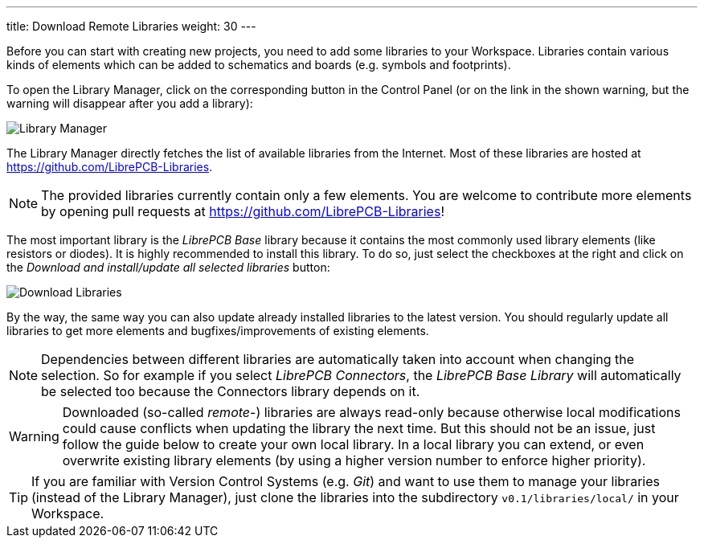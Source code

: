 ---
title: Download Remote Libraries
weight: 30
---

Before you can start with creating new projects, you need to add some libraries
to your Workspace. Libraries contain various kinds of elements which can be
added to schematics and boards (e.g. symbols and footprints).

To open the Library Manager, click on the corresponding button in the Control
Panel (or on the link in the shown warning, but the warning will disappear after
you add a library):

image:img/control_panel_library_manager.png[alt="Library Manager"]

The Library Manager directly fetches the list of available libraries from the
Internet. Most of these libraries are hosted at
https://github.com/LibrePCB-Libraries.

[NOTE]
====
The provided libraries currently contain only a few elements. You are welcome to
contribute more elements by opening pull requests at
https://github.com/LibrePCB-Libraries[https://github.com/LibrePCB-Libraries]!
====

The most important library is the _LibrePCB Base_ library because it contains
the most commonly used library elements (like resistors or diodes). It is highly
recommended to install this library. To do so, just select the checkboxes at the
right and click on the _Download and install/update all selected libraries_
button:

image:img/library_manager_download.png[alt="Download Libraries"]

By the way, the same way you can also update already installed libraries to the
latest version. You should regularly update all libraries to get more elements
and bugfixes/improvements of existing elements.

[NOTE]
====
Dependencies between different libraries are automatically taken into account
when changing the selection. So for example if you select _LibrePCB Connectors_,
the _LibrePCB Base Library_ will automatically be selected too because the
Connectors library depends on it.
====

[WARNING]
====
Downloaded (so-called _remote_-) libraries are always read-only because
otherwise local modifications could cause conflicts when updating the library
the next time. But this should not be an issue, just follow the guide below to
create your own local library. In a local library you can extend, or even
overwrite existing library elements (by using a higher version number to
enforce higher priority).
====

[TIP]
====
If you are familiar with Version Control Systems (e.g. _Git_) and want to use
them to manage your libraries (instead of the Library Manager), just clone the
libraries into the subdirectory `v0.1/libraries/local/` in your Workspace.
====
